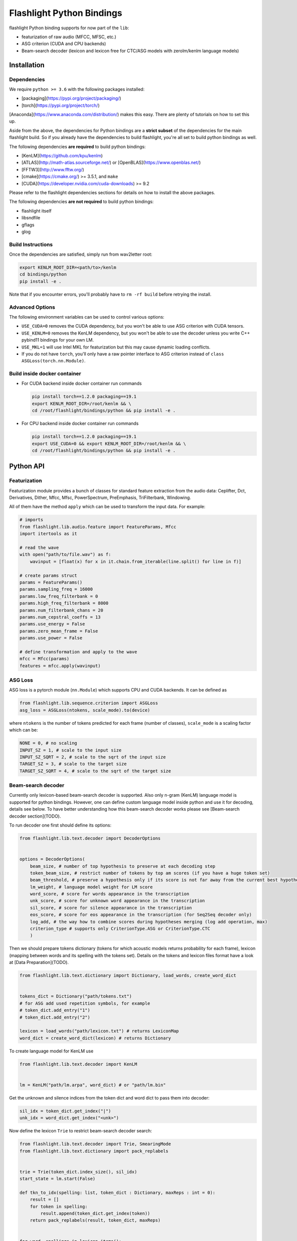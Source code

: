 Flashlight Python Bindings
==========================

flashlight Python binding supports for now part of the ``lib``:

- featurization of raw audio (MFCC, MFSC, etc.)
- ASG criterion (CUDA and CPU backends)
- Beam-search decoder (lexicon and lexicon free for CTC/ASG models with zerolm/kenlm language models)

Installation
************

Dependencies
############

We require ``python >= 3.6`` with the following packages installed:

- [packaging](https://pypi.org/project/packaging/)
- [torch](https://pypi.org/project/torch/)

[Anaconda](https://www.anaconda.com/distribution/) makes this easy. There are plenty of tutorials on how to set this up.

Aside from the above, the dependencies for Python bindings are a **strict subset** of the dependencies for the main flashlight build.
So if you already have the dependencies to build flashlight, you're all set to build python bindings as well.

The following dependencies **are required** to build python bindings:

- [KenLM](https://github.com/kpu/kenlm)
- [ATLAS](http://math-atlas.sourceforge.net/) or [OpenBLAS](https://www.openblas.net/)
- [FFTW3](http://www.fftw.org/)
- [cmake](https://cmake.org/) >= 3.5.1, and ``make``
- [CUDA](https://developer.nvidia.com/cuda-downloads) >= 9.2

Please refer to the flashlight dependencies sections for details on how to install the above packages.

The following dependencies **are not required** to build python bindings:

- flashlight itself
- libsndfile
- gflags
- glog

Build Instructions
##################

Once the dependencies are satisfied, simply run from wav2letter root:

.. code-block:: shell

    export KENLM_ROOT_DIR=<path/to>/kenlm
    cd bindings/python
    pip install -e .

Note that if you encounter errors, you'll probably have to ``rm -rf build`` before retrying the install.

Advanced Options
################

The following environment variables can be used to control various options:

- ``USE_CUDA=0`` removes the CUDA dependency, but you won't be able to use ASG criterion with CUDA tensors.
- ``USE_KENLM=0`` removes the KenLM dependency, but you won't be able to use the decoder unless you write C++ pybind11 bindings for your own LM.
- ``USE_MKL=1`` will use Intel MKL for featurization but this may cause dynamic loading conflicts.
- If you do not have ``torch``, you'll only have a raw pointer interface to ASG criterion instead of ``class ASGLoss(torch.nn.Module)``.

Build inside docker container
#############################

- For CUDA backend inside docker container run commands

  .. code-block:: shell

    pip install torch==1.2.0 packaging==19.1
    export KENLM_ROOT_DIR=/root/kenlm && \
    cd /root/flashlight/bindings/python && pip install -e .


- For CPU backend inside docker container run commands

  .. code-block:: shell

    pip install torch==1.2.0 packaging==19.1
    export USE_CUDA=0 && export KENLM_ROOT_DIR=/root/kenlm && \
    cd /root/flashlight/bindings/python && pip install -e .

Python API
************

Featurization
#############

Featurization module provides a bunch of classes for standard feature extraction from the audio data:
Ceplifter, Dct, Derivatives, Dither, Mfcc, Mfsc, PowerSpectrum, PreEmphasis, TriFilterbank, Windowing.

All of them have the method ``apply`` which can be used to transform the input data. For example:

.. code-block:: python

  # imports
  from flashlight.lib.audio.feature import FeatureParams, Mfcc
  import itertools as it

  # read the wave
  with open("path/to/file.wav") as f:
      wavinput = [float(x) for x in it.chain.from_iterable(line.split() for line in f)]

  # create params struct
  params = FeatureParams()
  params.sampling_freq = 16000
  params.low_freq_filterbank = 0
  params.high_freq_filterbank = 8000
  params.num_filterbank_chans = 20
  params.num_cepstral_coeffs = 13
  params.use_energy = False
  params.zero_mean_frame = False
  params.use_power = False

  # define transformation and apply to the wave
  mfcc = Mfcc(params)
  features = mfcc.apply(wavinput)


ASG Loss
########

ASG loss is a pytorch module (``nn.Module``) which supports CPU and CUDA backends.
It can be defined as

.. code-block:: python

    from flashlight.lib.sequence.criterion import ASGLoss
    asg_loss = ASGLoss(ntokens, scale_mode).to(device)


where ``ntokens`` is the number of tokens predicted for each frame (number of classes), ``scale_mode`` is a scaling factor which can be:

.. code-block:: python

    NONE = 0, # no scaling
    INPUT_SZ = 1, # scale to the input size
    INPUT_SZ_SQRT = 2, # scale to the sqrt of the input size
    TARGET_SZ = 3, # scale to the target size
    TARGET_SZ_SQRT = 4, # scale to the sqrt of the target size


Beam-search decoder
###################
Currently only lexicon-based beam-search decoder is supported. Also only n-gram (KenLM) language model is supported for python bindings.
However, one can define custom language model inside python and use it for decoding, details see below.
To have better understanding how this beam-search decoder works please see [Beam-search decoder section](TODO).

To run decoder one first should define its options:

.. code-block:: python

    from flashlight.lib.text.decoder import DecoderOptions


    options = DecoderOptions(
        beam_size, # number of top hypothesis to preserve at each decoding step
        token_beam_size, # restrict number of tokens by top am scores (if you have a huge token set)
        beam_threshold, # preserve a hypothesis only if its score is not far away from the current best hypothesis score
        lm_weight, # language model weight for LM score
        word_score, # score for words appearance in the transcription
        unk_score, # score for unknown word appearance in the transcription
        sil_score, # score for silence appearance in the transcription
        eos_score, # score for eos appearance in the transcription (for Seq2Seq decoder only)
        log_add, # the way how to combine scores during hypotheses merging (log add operation, max)
        criterion_type # supports only CriterionType.ASG or CriterionType.CTC
        )

Then we should prepare tokens dictionary (tokens for which acoustic models
returns probability for each frame), lexicon (mapping between words and its spelling with the tokens set).
Details on the tokens and lexicon files format have a look at
[Data Preparation](TODO).

.. code-block:: python

    from flashlight.lib.text.dictionary import Dictionary, load_words, create_word_dict


    tokens_dict = Dictionary("path/tokens.txt")
    # for ASG add used repetition symbols, for example
    # token_dict.add_entry("1")
    # token_dict.add_entry("2")

    lexicon = load_words("path/lexicon.txt") # returns LexiconMap
    word_dict = create_word_dict(lexicon) # returns Dictionary


To create language model for KenLM use

.. code-block:: python

    from flashlight.lib.text.decoder import KenLM


    lm = KenLM("path/lm.arpa", word_dict) # or "path/lm.bin"

Get the unknown and silence indices from the token dict and word dict to pass them into decoder:

.. code-block:: python

    sil_idx = token_dict.get_index("|")
    unk_idx = word_dict.get_index("<unk>")

Now define the lexicon ``Trie`` to restrict beam-search decoder search:

.. code-block:: python

    from flashlight.lib.text.decoder import Trie, SmearingMode
    from flashlight.lib.text.dictionary import pack_replabels


    trie = Trie(token_dict.index_size(), sil_idx)
    start_state = lm.start(False)

    def tkn_to_idx(spelling: list, token_dict : Dictionary, maxReps : int = 0):
        result = []
        for token in spelling:
            result.append(token_dict.get_index(token))
        return pack_replabels(result, token_dict, maxReps)


    for word, spellings in lexicon.items():
        usr_idx = word_dict.get_index(word)
        _, score = lm.score(start_state, usr_idx)
        for spelling in spellings:
            # convert spelling string into vector of indices
            spelling_idxs = tkn_to_idx(spelling, token_dict, 1)
            trie.insert(spelling_idxs, usr_idx, score)

        trie.smear(SmearingMode.MAX) # propagate word score to each spelling node to have some lm proxy score in each node.


Now we can run lexicon-based decoder:

.. code-block:: python

    import numpy
    from flashlight.lib.text.decoder import LexiconDecoder


    blank_idx = token_dict.get_index("#") # for CTC
    transitions = numpy.zeros((token_dict.index_size(), token_dict.index_size()) # for ASG fill up with correct values
    is_token_lm = False # we use word-level LM
    decoder = LexiconDecoder(options, trie, lm, sil_idx, blank_idx, unk_idx, transitions, is_token_lm)
    # emissions is numpy.array of acoustic model predictions with shape [T, N], where T is time, N is number of tokens
    results = decoder.decode(emissions.ctypes.data, T, N)
    # results[i].tokens contains tokens sequence (with length T)
    # results[i].score contains score of the hypothesis
    # results is sorted array with the best hypothesis stored with index=0.


Define your own language model for beam-search decoding
#######################################################

One can define custom language model in python and use it for beam-search decoding.

To deal with language model state we use the base class ``LMState`` and one can define additional
info corresponding to each state via creating ``dict(LMState, info)`` inside language model class:

.. code-block:: python

    import numpy
    from flashlight.lib.text.decoder import LM


    class MyPyLM(LM):
        mapping_states = dict() # store simple additional int for each state

        def __init__(self):
            LM.__init__(self)

        def start(self, start_with_nothing):
            state = LMState()
            self.mapping_states[state] = 0
            return state

        def score(self, state : LMState, token_index : int):
            """
            Evaluate language model based on the current lm state and new word
            Parameters:
            -----------
            state: current lm state
            token_index: index of the word
                        (can be lexicon index then you should store inside LM the
                        mapping between indices of lexicon and lm, or lm index of a word)

            Returns:
            --------
            (LMState, float): pair of (new state, score for the current word)
            """
            outstate = state.child(token_index)
            if outstate not in self.mapping_states:
                self.mapping_states[outstate] = self.mapping_states[state] + 1
            return (outstate, -numpy.random.random())

        def finish(self, state: LMState):
            """
            Evaluate eos for language model based on the current lm state

            Returns:
            --------
            (LMState, float): pair of (new state, score for the current word)
            """
            outstate = state.child(-1)
            if outstate not in self.mapping_states:
                self.mapping_states[outstate] = self.mapping_states[state] + 1
            return (outstate, -1)

LMState is a C++ base class for language model state. Its method ``compare`` (compare one state with another) is used inside the beam-search decoder.
It also has method ``LMState child(int index)`` returning a state which we obtained by following token with this index from current state.
Thus all states are organized as a trie.
We use ``child`` method in python to create this trie in a correct way (will be used inside decoder to compare states)
and then we can store additional info about state inside ``mapping_states``.

This language model can be used as (also printing the state and its additional stored info inside ``lm.mapping_states``):

.. code-block:: python

    custom_lm = MyLM()

    state = custom_lm.start(True)
    print(state, custom_lm.mapping_states[state])

    for i in range(5):
        state, score = custom_lm.score(state, i)
        print(state, custom_lm.mapping_states[state], score)

    state, score = custom_lm.finish(state)
    print(state, custom_lm.mapping_states[state], score)

and for decoder:

.. code-block:: python

    decoder = LexiconDecoder(options, trie, custom_lm, sil_idx, blank_inx, unk_idx, transitions, False)


Examples
********

After flashlight python package is installed, please, have a look at the examples how to use classes and methods of flashlight from python.

- ASG criterion

  .. code-block:: shell

    # with cpu backend
    python example/criterion_example.py --cpu
    # with gpu backend
    python example/criterion_example.py


- lexicon beam-search decoder with KenLM word-level language model

  .. code-block:: shell

    python example/decoder_example.py ../../flashlight/app/asr/test/decoder/data

- audio featurization

  .. code-block:: shell

    python example/feature_example.py ../../flashlight/lib/test/audio/feature/data

